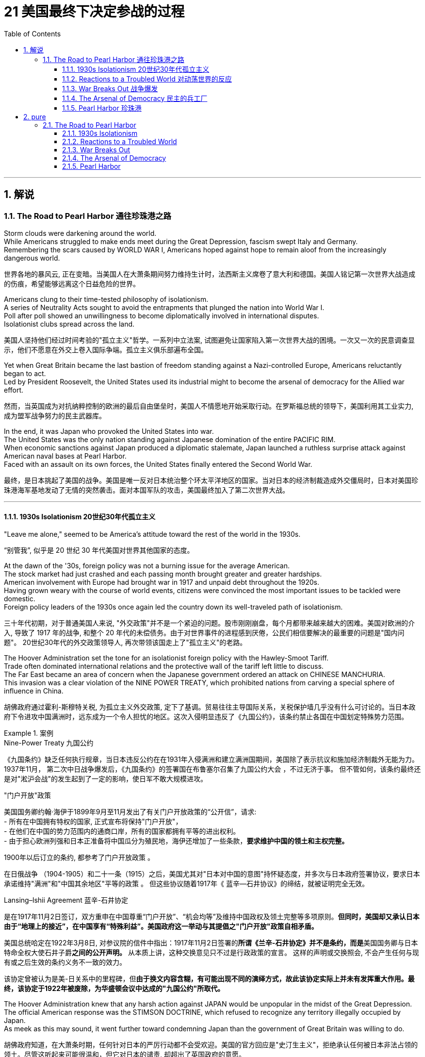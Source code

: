 
= 21 美国最终下决定参战的过程
:toc: left
:toclevels: 3
:sectnums:
:stylesheet: myAdocCss.css

'''

== 解说

=== The Road to Pearl Harbor 通往珍珠港之路



Storm clouds were darkening around the world. +
While Americans struggled to make ends meet during the Great Depression, fascism swept Italy and Germany. +
Remembering the scars caused by WORLD WAR I, Americans hoped against hope to remain aloof from the increasingly dangerous world.

[.my2]
世界各地的暴风云, 正在变暗。当美国人在大萧条期间努力维持生计时，法西斯主义席卷了意大利和德国。美国人铭记第一次世界大战造成的伤痕，希望能够远离这个日益危险的世界。


Americans clung to their time-tested philosophy of isolationism. +
A series of Neutrality Acts sought to avoid the entrapments that plunged the nation into World War I. +
Poll after poll showed an unwillingness to become diplomatically involved in international disputes. +
Isolationist clubs spread across the land.

[.my2]
美国人坚持他们经过时间考验的"孤立主义"哲学。一系列中立法案, 试图避免让国家陷入第一次世界大战的困境。一次又一次的民意调查显示，他们不愿意在外交上卷入国际争端。孤立主义俱乐部遍布全国。

Yet when Great Britain became the last bastion of freedom standing against a Nazi-controlled Europe, Americans reluctantly began to act. +
Led by President Roosevelt, the United States used its industrial might to become the arsenal of democracy for the Allied war effort.

[.my2]
然而，当英国成为对抗纳粹控制的欧洲的最后自由堡垒时，美国人不情愿地开始采取行动。在罗斯福总统的领导下，美国利用其工业实力, 成为盟军战争努力的民主武器库。

In the end, it was Japan who provoked the United States into war. +
The United States was the only nation standing against Japanese domination of the entire PACIFIC RIM. +
When economic sanctions against Japan produced a diplomatic stalemate, Japan launched a ruthless surprise attack against American naval bases at Pearl Harbor. +
Faced with an assault on its own forces, the United States finally entered the Second World War.

[.my2]
最终，是日本挑起了美国的战争。美国是唯一反对日本统治整个环太平洋地区的国家。当对日本的经济制裁造成外交僵局时，日本对美国珍珠港海军基地发动了无情的突然袭击。面对本国军队的攻击，美国最终加入了第二次世界大战。

'''

==== 1930s Isolationism 20世纪30年代孤立主义


"Leave me alone," seemed to be America's attitude toward the rest of the world in the 1930s.

[.my2]
“别管我”, 似乎是 20 世纪 30 年代美国对世界其他国家的态度。

At the dawn of the '30s, foreign policy was not a burning issue for the average American. +
The stock market had just crashed and each passing month brought greater and greater hardships. +
American involvement with Europe had brought war in 1917 and unpaid debt throughout the 1920s. +
Having grown weary with the course of world events, citizens were convinced the most important issues to be tackled were domestic. +
Foreign policy leaders of the 1930s once again led the country down its well-traveled path of isolationism.

[.my2]
三十年代初期，对于普通美国人来说, "外交政策"并不是一个紧迫的问题。股市刚刚崩盘，每个月都带来越来越大的困难。美国对欧洲的介入, 导致了 1917 年的战争, 和整个 20 年代的未偿债务。由于对世界事件的进程感到厌倦，公民们相信要解决的最重要的问题是"国内问题"。 20世纪30年代的外交政策领导人, 再次带领该国走上了"孤立主义"的老路。

The Hoover Administration set the tone for an isolationist foreign policy with the Hawley-Smoot Tariff. +
Trade often dominated international relations and the protective wall of the tariff left little to discuss. +
The Far East became an area of concern when the Japanese government ordered an attack on CHINESE MANCHURIA. +
This invasion was a clear violation of the NINE POWER TREATY, which prohibited nations from carving a special sphere of influence in China.

[.my2]
胡佛政府通过霍利-斯穆特关税, 为孤立主义外交政策, 定下了基调。贸易往往主导国际关系，关税保护墙几乎没有什么可讨论的。当日本政府下令进攻中国满洲时，远东成为一个令人担忧的地区。这次入侵明显违反了《九国公约》，该条约禁止各国在中国划定特殊势力范围。


[.my1]
.案例
====
.Nine-Power Treaty 九国公约
《九国条约》缺乏任何执行规章，当日本违反公约在在1931年入侵满洲和建立满洲国期间，美国除了表示抗议和施加经济制裁外无能为力。 1937年11月， 第二次中日战争爆发后，《九国条约》的签署国在布鲁塞尔召集了九国公约大会 ，不过无济于事。 但不管如何，该条约最终还是对"淞沪会战"的发生起到了一定的影响，使日军不敢大规模进攻。


."门户开放"政策
美国国务卿约翰·海伊于1899年9月至11月发出了有关门户开放政策的“公开信”，请求: +
- 所有在中国拥有特权的国家, 正式宣布将保持"门户开放"， +
- 在他们在中国的势力范围内的通商口岸，所有的国家都拥有平等的进出权利。 +
- 由于担心欧洲列强和日本正准备将中国瓜分为殖民地，海伊还增加了一些条款，*要求维护中国的领土和主权完整。*

1900年以后订立的条约, 都参考了门户开放政策 。

在日俄战争 （1904-1905）和二十一条（1915）之后，美国尤其对"日本对中国的意图"持怀疑态度，并多次与日本政府签署协议，要求日本承诺维持"满洲"和"中国其余地区"平等的政策 。 但这些协议随着1917年《 蓝辛—石井协议》的缔结，就被证明完全无效。

.Lansing–Ishii Agreement 蓝辛-石井协定
是在1917年11月2日签订，双方重申在中国尊重“门户开放”、“机会均等”及维持中国政权及领土完整等多项原则。*但同时，美国却又承认日本由于“地理上的接近”，在中国享有“特殊利益”。美国政府这一举动与其提倡之"门户开放"政策自相矛盾。*

美国总统哈定在1922年3月8日, 对参议院的信件中指出：1917年11月2日签署的**所谓《兰辛-石井协定》并不是条约，而是**美国国务卿与日本特命全权大使石井子爵**之间的公开声明。** 从本质上讲，这种交换意见只不过是行政政策的宣言。 这样的声明或交换照会, 不会产生任何与现有或之后生效的条约义务不一致的效力。

该协定曾被认为是美-日关系中的里程碑，但**由于换文内容含糊，有可能出现不同的演绎方式，故此该协定实际上并未有发挥重大作用。最终，该协定于1922年被废除，为华盛顿会议中达成的"九国公约"所取代。**

====


The Hoover Administration knew that any harsh action against JAPAN would be unpopular in the midst of the Great Depression. +
The official American response was the STIMSON DOCTRINE, which refused to recognize any territory illegally occupied by Japan. +
As meek as this may sound, it went further toward condemning Japan than the government of Great Britain was willing to do.

[.my2]
胡佛政府知道，在大萧条时期，任何针对日本的严厉行动都不会受欢迎。美国的官方回应是"史汀生主义"，拒绝承认任何被日本非法占领的领土。尽管这听起来可能很温和，但它对日本的谴责, 却超出了英国政府的意愿。

[.my1]
.案例
====
.Stimson Doctrine 史汀生主义, 不承认主义
中国九一八事变后，美国国务卿亨利·刘易斯·史汀生于次年一月所宣示的美国官方立场。*该主义主张基于“不法行为不产生权利”原则，不承认以武力造成的国际领土变更。*
====

One possibility for international economic cooperation failed at the LONDON CONFERENCE OF 1933. +
Leaders of European nations hoped to increase trade and stabilize international currencies. +
Roosevelt sent a "BOMBSHELL MESSAGE" to the conference refusing any attempt to tie the American dollar to a gold standard. +
The conference dissolved with European delegates miffed at the lack of cooperation by the United States.

[.my2]
国际经济合作的一种可能性, 在1933年的伦敦会议上失败了。欧洲国家领导人希望增加贸易, 并稳定国际货币。罗斯福向会议发出了“重磅炸弹消息”，拒绝任何将美元与金本位挂钩的尝试。会议解散，欧洲代表对美国缺乏合作感到愤怒。

Roosevelt did realize that the Hawley-Smoot Tariff was forestalling American economic recovery. +
Toward this end, Congress did act to make United States trade policy more flexible. +
Under the Reciprocal Trade Agreement of 1934, Congress authorized the President to negotiate tariff rates with individual nations. +
Should a nation agree to reduce its barriers to trade with the United States, the President could reciprocate without the consent of Congress. +
In addition, FDR broke a 16-year-old diplomatic freeze with the SOVIET UNION by extending formal recognition. +
Roosevelt hoped to settle some nettlesome outstanding issues with the Soviets, and at the same time stimulate bilateral trade.

[.my2]
**罗斯福确实意识到霍利-斯穆特关税, 正在阻碍美国经济复苏。为此，国会确实采取了使美国贸易政策更加灵活的行动。**根据 1934 年互惠贸易协定，**国会授权总统与个别国家, 谈判关税税率。如果一个国家同意减少与美国的贸易壁垒，总统可以在未经国会同意的情况下做出回报。**此外，罗斯福通过正式承认苏联，打破了与苏联长达 16 年的外交冻结。罗斯福希望与苏联解决一些棘手的悬而未决的问题，同时刺激双边贸易。


The Japanese attack on Chinese Manchuria was in direct violation of the Nine Powers Treaty, which had been passed to prevent nations from establishing a special sphere of influence in China.

[.my2]
*日本对中国满洲的进攻, 直接违反了旨在阻止各国在中国建立特殊势力范围的《九国条约》。*

Isolationists did not however designate the Western Hemisphere as a dangerous region. +
On the contrary, as tensions grew in Europe and Asia, a strong sense of PAN-AMERICANISM swept the diplomatic circles. +
In the face of overseas adversity, strong hemispheric solidarity was attractive. +
To foster better relations with the nations to the south, Roosevelt declared a bold new GOOD NEIGHBOR POLICY. +
Marines stationed in Central America and the Caribbean were withdrawn. +
The (Theodore) ROOSEVELT COROLLARY, which proclaimed the right of the United States to intervene in Latin American affairs was renounced.

[.my2]
然而，孤立主义者并未将西半球指定为危险地区。相反，随着欧洲和亚洲紧张局势加剧，强烈的泛美主义情绪席卷了外交界。面对海外逆境，西半球的强大团结具有吸引力。为了与南方国家建立更好的关系，罗斯福宣布了一项大胆的新睦邻政策。驻扎在中美洲和加勒比地区的海军陆战队已撤出。宣布美国干预拉丁美洲事务的权利的（西奥多）罗斯福推论, 被放弃。

[.my1]
.案例
====
.Pan-Americanism 泛美主义

Pan-Americanism is a movement that seeks to create, encourage, and organize relationships, an association (a Union), and cooperation among the states of the Americas, through diplomatic, political, economic, and social means.

[.my2]
泛美主义是一场旨在通过外交、政治、经济和社会手段, 在美洲各国之间建立、鼓励和组织关系、联盟（联盟）和合作的运动。
====

The United States would soon been intervening in something much bigger.

[.my2]
美国很快就会介入更大的事情。


'''

==== Reactions to a Troubled World 对动荡世界的反应


The day after Franklin Roosevelt took the oath of office the Nazi REICHSTAG gave ADOLF HITLER absolute control of Germany. +
Hitler had campaigned spewing ANTI-SEMITIC rhetoric and vowing to rebuild a strong Germany.

[.my2]
富兰克林·罗斯福宣誓就职的第二天，纳粹国会授予阿道夫·希特勒对德国的绝对控制权。希特勒在竞选中大肆宣扬"反犹太主义"言论，并发誓要重建一个强大的德国。

During the week prior to FDR's inauguration, Japan withdrew from the League of Nations for the condemnation of Japanese aggressions in China. +
FASCISM and MILITARISM were spreading across Europe and East Asia. +
Meanwhile Americans were not bracing themselves for the coming war; they were determined to avoid it at all costs.

[.my2]
在罗斯福就职前一周，日本因"谴责日本侵略中国"而退出国际联盟。"法西斯主义"和"军国主义"在欧洲和东亚蔓延。与此同时，美国人并没有为即将到来的战争做好准备。他们决心不惜一切代价避免这种情况。

The first act of European aggression was not committed by Nazi Germany. +
Fascist DICTATOR BENITO MUSSOLINI ordered the Italian army to invade ETHIOPIA in 1935. +
The League of Nations refused to act, despite the desperate pleas from Ethiopia's leader HAILE SELASSIE.

[.my2]
欧洲的第一次侵略行为, 并不是纳粹德国所为。 1935 年，法西斯独裁者贝尼托·墨索里尼, 命令意大利军队入侵埃塞俄比亚。尽管埃塞俄比亚领导人海尔·塞拉西极力恳求，国际联盟仍拒绝采取行动。

The following year Hitler and Mussolini formed the ROME-BERLIN AXIS, an alliance so named because its leaders believed that the line that connected the two capitals would be the axis around which the entire world would revolve. +
Later in 1936, Hitler marched troops into the Rhineland of Germany, directly breaching the TREATY OF VERSAILLES, which was signed after World War I. +
A few months later, Fascist GENERAL FRANCISCO FRANCO launched an attempt to overthrow the established LOYALIST government of SPAIN. +
Franco received generous support from Hitler and Mussolini.

[.my2]
次年，希特勒和墨索里尼组成了"罗马-柏林轴心联盟"，之所以如此命名，是因为其领导人相信连接两个首都的线将成为整个世界围绕的轴心。 1936年晚些时候，**希特勒出兵进入德国"莱茵兰"，直接违反了第一次世界大战后签署的《凡尔赛条约》。**几个月后，法西斯将军弗朗西斯科·佛朗哥, 发起了推翻西班牙"保皇派政府"的企图。佛朗哥得到了希特勒和墨索里尼的慷慨支持。



While Fascist aggressors were chalking up victories across Europe, America, Britain, and France sat on the sidelines. +
The desire to avoid repeating the mistakes of World War I was so strong, no government was willing to confront the dictators. +
Economic sanctions were unpopular during the height of the Great Depression. +
The Loyalists in Spain were already receiving aid from the Soviet Union; therefore, public opinion was against assisting Moscow in its "private" war against fascism. +
As the specter of dictatorship spread across Europe, the West feebly objected with light rebukes and economic penalties with no teeth.

[.my2]
**当法西斯侵略者在欧洲取得胜利时，美国、英国和法国却袖手旁观。避免重蹈第一次世界大战覆辙的愿望是如此强烈，**以至于没有政府愿意与独裁者对抗。在大萧条最严重的时期，经济制裁并不受欢迎。西班牙的效忠派已经接受了苏联的援助；因此，公众舆论反对协助莫斯科进行反法西斯的“私人”战争。*当独裁的幽灵在欧洲蔓延时，西方以轻微的谴责, 和不加牙齿的经济惩罚, 来软弱地进行反对。*

The United States Congress and President Roosevelt passed three important laws — all called NEUTRALITY ACTS — directly aimed at reversing the mistakes made that led to the American entry into the First World War.

[.my2]
*美国国会和罗斯福总统, 通过了三项重要法律——全部称为《中立法案》——直接旨在扭转"导致美国加入第一次世界大战的错误"。*

The NEUTRALITY ACT OF 1935 prohibited the shipping of arms to nations at war, including the victims of aggressions. +
This would reduce the possibility of maritime attacks on American vessels. +
A Senate Committee led by Gerald Nye had conducted extensive research on US activities prior to World War I concluded that trade and international finance had been the leading cause of American entry.

[.my2]
**1935 年的《中立法案》, 禁止向交战国家（包括侵略受害者）运送武器。这将减少美国船只遭受海上袭击的可能性。**由杰拉尔德·奈领导的**参议院委员会, 对第一次世界大战前美国的活动, 进行了广泛的研究，得出的结论是，贸易和国际金融, 是美国进入的主要原因。**

Sinking of the Lusitania
The Neutrality Act of 1936 was designed to keep American citizens out of peril by forbidding them to travel on the ships of warring nations. +
More than 100 Americans were killed when a German submarine torpedoed the Lusitania in 1915.

[.my2]
1936 年的《中立法案》, 旨在禁止美国公民乘坐交战国家的船只，从而使他们免受危险。 1915 年，一艘德国潜艇用鱼雷击沉了卢西塔尼亚号，造成 100 多名美国人死亡。

The NEUTRALITY ACT OF 1936 renewed the law of the previous year with the additional restrictions — no loans could be made to belligerent nations. +
Nor were any Americans permitted to travel on the ships of nations at war. +
There would be no more LUSITANIA incidents.

[.my2]
**1936 年的中立法案, 更新了前一年的法律，但增加了额外的限制——不得向交战国提供贷款。任何美国人也不被允许乘坐交战国家的船只。**不会再有卢西塔尼亚事件了。

A NEUTRALITY ACT OF 1937 limited the trade of even non-munitions to belligerent nations to a "CASH AND CARRY BASIS." This meant that the nation in question would have to use its ships to transport goods to avoid American entanglements on the high seas. +
Isolationists in Congress felt reasonably confident that these measures would keep the United States out of another war.

[.my2]
1937 年的中立法案, 甚至将与交战国的非军火贸易, 限制为“现购自运”。这意味着该国将不得不使用其船只来运输货物，以避免美国在公海上的纠缠。国会中的孤立主义者有理由相信，这些措施将使美国远离另一场战争。

[.my1]
.案例
====
.Cash and carry
Cash and Carry was a policy by US President Franklin Delano Roosevelt announced at a joint session of the United States Congress on September 21, 1939, subsequent to the outbreak of war in Europe. +
It replaced the Neutrality Act of 1937, by which belligerents could purchase only nonmilitary goods from the United States as long as the recipients paid immediately in cash and assumed all risk in transportation using their own ships. +
A later revision, the Neutrality Act of 1939, allowed the sale of military arms to belligerents on the same cash-and-carry basis.

[.my2]
"现购自运"是 1939 年 9 月 21 日欧洲战争爆发后，美国总统富兰克林·德拉诺·罗斯福, 在美国国会联席会议上宣布的一项政策。它取代了 1937 年的《中立法案》，**根据该法案，交战方只能从美国购买非军事物资，只要接收者立即以现金支付，并承担"使用自己的船只来运输"的所有风险。**后来的修订，即 1939 年《中立法案》，允许在同样的"现购自运"基础上, 向交战方出售军事武器。

The first Neutrality Act was passed in August 1935. +
It was renewed in 1936 and later extended to May 1937. +
The Act forbade selling implements of war or lending money to belligerent countries under any terms. +
US passengers traveling on foreign ships were advised that they did so at their own risk.

[.my2]
第一个中立法案于 1935 年 8 月通过，并于 1936 年更新，后来延长至 1937 年 5 月。该法案禁止以任何条件, 向交战国出售战争工具或贷款。乘坐外国船只的美国乘客被告知，他们需要自行承担风险。

However, after Germany invaded Poland in September 1939, the position of many in Congress changed.

[.my2]
然而，1939 年 9 月德国入侵波兰后，国会中许多人的立场发生了变化。
====

But as the decade passed, President Roosevelt was growing increasingly skeptical.

[.my2]
但随着十年过去，罗斯福总统越来越持怀疑态度。


'''

==== War Breaks Out 战争爆发


German troops parade through Warsaw in September 1939 following their invasion of Poland. +
Britain and France responded to this action with declarations of war against Germany. +
World War II was officially underway.

[.my2]
1939 年 9 月，德国军队入侵波兰后在华沙举行阅兵式。英国和法国对德国宣战作为回应。第二次世界大战正式打响。



Reports of the "RAPE OF NANKING," the sacking of the Chinese capital reached the American mainland in the summer of 1937. +
The brutalities prompted President Roosevelt to abandon cooperation with Congressional isolationists to pursue a more forceful approach against the Japanese.

[.my2]
1937 年夏天，有关“南京大屠杀”（即洗劫中国首都）的报道传到了美国本土。这些暴行促使罗斯福总统放弃与国会孤立主义者的合作，转而对日本采取更有力的手段。

Neville Chamberlain, Edouard Daladier, Benito Mussolini, Adolf Hitler
The Munich Pact of 1938 recognized Germany's claim to the Sudetenland and Italy's claim to Ethiopia in exchange for the promise of no further aggressions.

[.my2]
**1938 年的《慕尼黑条约》, 承认德国对苏台德地区的主权要求, 和意大利对埃塞俄比亚的主权要求，以换取不再进行进一步侵略的承诺。**

[.my1]
.案例
====
.Munich Agreement 慕尼黑协定
是德国、英国、法国和意大利于1938年9月30日, 在德国慕尼黑缔结的一项协定。该协议规定德国吞并"捷克斯洛伐克的苏台德地区"，那里居住着300多万人，主要是德国人。

image:/img/084.jpg[,30%]

欧洲大部分地区都在庆祝《慕尼黑协定》，因为他们认为这是防止欧洲大陆发生重大战争的一种方式。阿道夫·希特勒宣布这是他在北欧的最后一次领土主张。*如今，《慕尼黑协定》被广泛认为是一种失败的绥靖行为，这个词已经成为: 绥靖'扩张主义极权主义国家'却徒劳 的代名词*
====


In October 1937, he delivered his famous QUARANTINE SPEECH in Chicago. +
For the first time, Roosevelt advocated collective action to stop the epidemic aggression. +
But his hopes of igniting American sensibilities failed.

[.my2]
1937 年 10 月，他在芝加哥发表了著名的隔离演讲。罗斯福首次主张采取集体行动，制止法西斯侵略的蔓延。但他激发美国人情感的希望落空了。

Emboldened by western inaction, Hitler's troops marched into Austria in 1938 and annexed the country. +
Then Hitler set his eyes upon the SUDETENLAND, a region in western Czechoslovakia inhabited by 3.5 million Germans. +
In September the leaders of Britain, France, Germany, and Italy met in Munich attempting to diffuse a precarious situation.

[.my2]
受到西方无所作为的鼓舞，希特勒军队于 1938 年进军奥地利并吞并了该国。随后，希特勒将目光投向了苏台德地区，这是捷克斯洛伐克西部的一个地区，居住着 350 万德国人。 9月，英国、法国、德国和意大利领导人在慕尼黑举行会议，试图化解不稳定的局势。

Britain and France recognized Hitler's claim to the Sudetenland and Mussolini's conquest of Ethiopia in exchange for the promise of no future aggressions. +
PRIME MINISTER NEVILLE CHAMBERLAIN returned to Great Britain triumphantly proclaiming that he had achieved "peace in our time." It would be one of the most mocked statements of the 20th century.

[.my2]
英国和法国承认希特勒对苏台德地区的主权要求, 和墨索里尼对埃塞俄比亚的征服，以换取未来不再侵略的承诺。首相内维尔·张伯伦回到英国，胜利地宣称他已经实现了“我们时代的和平”。这将是 20 世纪最受嘲笑的言论之一。



European appeasement failed six months later, as Hitler mockingly marched his troops into the rest of Czechoslovakia.

[.my2]
六个月后，欧洲的绥靖政策失败了，希特勒嘲讽地将军队开进了捷克斯洛伐克的其他地区。

In May 1939, Roosevelt urged Congressional leaders to repeal the arms embargo of the earlier Neutrality Acts. +
Senators from both parties refused the request. +
Another bombshell crossed the Atlantic on August 24. +
Adolf Hitler and JOSEF STALIN agreed to put their mutual hatred aside. +
Germany and the Soviet Union signed a ten-year NONAGGRESSION PACT. +
Hitler was now free to seize the territory Germany had lost to Poland as a result of the Treaty of Versailles. +
On September 1, 1939, Nazi troops crossed into Poland from the west.

[.my2]
1939 年 5 月，罗斯福敦促国会领导人废除早期"中立法案"中的武器禁运。两党参议员都拒绝了这一请求。 8 月 24 日，另一枚重磅炸弹横渡大西洋。阿道夫·希特勒和约瑟夫·斯大林同意放下彼此的仇恨。德国和苏联签署了十年互不侵犯条约。希特勒现在可以自由地夺取德国因《凡尔赛条约》而失去的领土。 1939年9月1日，纳粹军队从西部进入波兰。

Finally, on September 3, France and Great Britain declared war on Germany. +
World War II had begun.

[.my2]
最终，9月3日，法国和英国对德国宣战。第二次世界大战开始了。


'''

==== The Arsenal of Democracy 民主的兵工厂


War had finally come.

[.my2]
战争终于来临了。

Two days after Britain and France declared war on Nazi Germany, President Roosevelt issued a proclamation of neutrality and ordered the suspension of munitions sales to all belligerents. +
But Roosevelt stopped short of asking that Americans remain emotionally neutral in the European conflict. +
FDR knew that the only chance Britain and France would have to defeat the German Reich was to have ample supplies of weaponry. +
He immediately began to press Congress to repeal the ARMS EMBARGO.

[.my2]
英国和法国向纳粹德国宣战两天后，罗斯福总统发布中立公告，并下令暂停"向所有交战方出售军火"。但罗斯福没有要求美国人在欧洲冲突中, 保持情感中立。*罗斯福知道，英国和法国击败德意志帝国的唯一机会, 就是拥有充足的武器供应。他立即开始向国会施压，要求废除"武器禁运"。*

The request was simple. +
Allow trade of MUNITIONS with belligerent nations on a "cash and carry" basis. +
There would be no danger to American shipping if the Allies had to carry the supplies on their own ships. +
Isolationists were concerned, but support for the President's initiative was strong enough. +
The NEUTRALITY ACT OF 1939 ended the arms embargo and permitted the sales of munitions on a "cash and carry" basis.

[.my2]
要求很简单。允许在“现购自运”的基础上, 与交战国进行弹药贸易。**如果盟军必须用自己的船只运送物资，那么美国航运就不会有危险。**孤立主义者对此表示担忧，但对总统倡议的支持足够强烈。 *1939 年的《中立法案》结束了武器禁运，并允许以“现购自运”的方式销售弹药。*

Meanwhile, the European war seemed to be more talk than action. +
Throughout the fall and winter of 1939-40, Stalin moved Soviet troops into sovereign Eastern European states including eastern Poland, but Hitler's WEHRMACHT was silent. +
Europeans nervously joked of a "phony war" as the winter drew to a close.

[.my2]
**与此同时，欧洲战争似乎是"空谈"多于"行动"。 1939-40 年整个秋冬季，**斯大林将苏联军队调往包括波兰东部在内的东欧主权国家，但希特勒的国防军却保持沉默。冬天即将结束时，*欧洲人紧张地开玩笑说这是一场“假战争”。*

Suddenly on April 9, 1940, the German BLITZKRIEG moved rapidly into Denmark and Norway. +
As the weeks passed, the German war machine steadily advanced through the Netherlands, Belgium, Luxembourg and into northern France. +
Hitler arrived in France to sign the terms of French surrender. +
The hapless French were forced to submit to the Germans in the very same railroad car the Germans surrendered twenty-two years previously at the end of World War I. +
Britain was the only democracy in Europe in open opposition to Germany.

[.my2]
1940 年 4 月 9 日，德国闪电战突然进入丹麦和挪威。几周过去了，德国的战争机器稳步推进，穿过荷兰、比利时、卢森堡，进入法国北部。希特勒抵达法国签署法国投降条款。倒霉的法国被迫在二十二年前第一次世界大战结束时德国投降的同一辆火车车厢里, 向德国屈服。*英国是欧洲唯一公开反对德国的民主国家。*

image:/img/085.png[,30%]




New PRIME MINISTER WINSTON CHURCHILL desperately pleaded with Roosevelt for assistance. +
In the summer of 1940, Hitler launched OPERATION SEA LION, an all-out assault on the British mainland. +
The ROYAL AIR FORCE of Britain battled the German Luftwaffe in the greatest air battle in history as Americans watched nervously.

[.my2]
新任首相温斯顿·丘吉尔, 迫切恳求罗斯福提供援助。 1940年夏，希特勒发动“海狮行动”，全面进攻英国本土。英国皇家空军与德国空军, 进行了历史上最伟大的空战，美国人紧张地观看着。

Slowly but surely American public opinion shifted toward helping the British. +
The COMMITTEE TO DEFEND AMERICA BY AIDING THE ALLIES launched a propaganda campaign to mobilize the American public. +
Groups like the AMERICA FIRST COMMITTEE, which contained prominent Americans such as CHARLES LINDBERGH, insisted a hemispheric defense was the wisest choice for the United States to follow. +
A great debate was on.

[.my2]
美国公众舆论缓慢但肯定地转向帮助英国。援助盟国保卫美国委员会, 发起了一场动员美国公众的宣传运动。美国第一委员会等团体, 坚持认为"西半球防御"是美国最明智的选择，该委员会, 由查尔斯·林德伯格等美国名人组成。一场激烈的辩论正在进行中。

Miraculously Britain held its own with Germany while America deliberated. +
In September 1940, the United States agreed to the transfer of 50 old destroyers to the British fleet in exchange for naval bases in the Western Hemisphere. +
By directly aiding the ALLIES, America could no longer hide behind the shield of neutrality. +
At Roosevelt's urging, Congress authorized the construction of new planes to defend America's coast. +
Congress also enacted the first peacetime draft in the nation's history in September 1940. +
The interventionist argument seemed to be prevailing, but debate continued into 1941.

[.my2]
*英国奇迹般地在德国面前坚持了下来，而美国则在深思熟虑。* 1940年9月，美国同意将50艘旧驱逐舰, 移交给英国舰队，以换取西半球的海军基地。通过直接援助盟国，美国不能再躲在中立的盾牌后面。在罗斯福的敦促下，国会授权建造新飞机, 来保卫美国海岸。国会还于 1940 年 9 月, 颁布了美国历史上第一个和平时期的草案。干预主义的论点似乎占了上风，但**争论一直持续到 1941 年。**

Senator Robert Taft
Congress eventually approved the Lend-Lease Act, but not without a great deal of debate. +
Senator Robert Taft argued that the Act allowed the U.S. +
"to carry on a kind of undeclared war."

[.my2]
国会最终批准了《租借法案》，但并非没有经过大量辩论。参议员罗伯特·塔夫脱认为，该法案允许美国“进行一种不宣而战的战争”。

The DESTROYER DEAL was helpful, but Britain simply did not have the financial reserves to pay for all the weapons they needed. +
Roosevelt feared another postwar debt crisis so he hatched a new plan called Lend-Lease. +
Roosevelt publicly mused that if a neighbor's house is on fire, nobody sells him a hose to put it out. +
Common sense dictated that the hose is lent to the neighbor and returned when the fire is extinguished. +
The United States could simply lend Great Britain the materials it would need to fight the war. +
When the war was over, they would be returned. +
The Congress hotly argued over the proposal. +
SENATOR ROBERT TAFT retorted: "Lending war equipment is a good deal like lending chewing gum. +
You don't want it back."

[.my2]
《驱逐舰协议》很有帮助，但英国根本没有财政储备来支付他们所需的所有武器。罗斯福担心战后会出现另一场债务危机，因此他制定了一项名为“租借法案”的新计划。罗斯福公开表示，如果邻居的房子着火了，没有人会卖给他一根水管来灭火。常识告诉我们，软管应该借给邻居，并在火被扑灭后归还。美国可以简单地借给英国战争所需的物资。战争结束后，他们就会回来。国会对该提案进行了激烈争论。参议员罗伯特·塔夫脱反驳道：“出借战争装备就像借出口香糖一样划算。你不会想要回来的。”

In March 1941 after a great deal of controversy, Congress approved the LEND-LEASE ACT, which eventually appropriated $50 billion of aid to the Allies. +
Meanwhile Roosevelt began an unprecedented third term.

[.my2]
**1941 年 3 月，经过大量争议后，国会批准了《租借法案》，最终向盟军拨款 500 亿美元。**与此同时，罗斯福开始了前所未有的第三任期。

[.my1]
.案例
====
.Lend-Lease Program 租借法案

是美国国会在第二次世界大战初期通过的一项法案，目的是在美国不卷入战争的同时，为同盟国提供战争物资，租借法案使得美国成为名副其实的“民主兵工厂”。

1939年9月纳粹德国入侵波兰，第二次世界大战欧洲战场正式爆发；欧洲各国重新整军经武，面临了军备青黄不接的艰困时期。**美国虽然有能力提供世界各国需要的武器，但是因美国"中立法"限制, 有很多严格的但书。一般所知的就有得"以现款或贵金属采购"，而"不得以贷款方式采购"（"现购自运"政策），且运输手段也有相当多的规范。**

美国总统罗斯福对于轴心国的侵略态度, 采取了一些游走在灰色地带的政策对应，如1940年"驱逐舰换基地协议"，开始用有价交换的方式, 及时供给大英帝国各领土极需护航用的"驱逐舰"；

而后来罗斯褔的立场也日趋明显，1940年12月29日的炉边谈话节目中, 已充分表露他将采取的手段；他强调美国应以生产更多的武器成为英国的后盾，并贩售给英国及加拿大，也就是民主兵工厂谈话。

虽然"孤立主义者"批评罗斯福总统的政策, 将会将美国带入战争，但民意风向确实因德国扩张而松动. +
而后租借法案在于参众议院开始审理，在众议院投票通过，**在1941年3月11日生效，**为第1776号案，授权美国总统“售卖、转移、交换、租赁、借出、或交付任何防卫物资，予美国总统认为与"美国国防"有至关重要之国家政府”；法案最初授权总统借出不多于13亿美元的物资。罗斯福总统随即任命小爱德华·斯特蒂纽斯成立租借法案管理办公室。

*在3月法案生效时，可使用国家仅包括"英联邦"，4月"中华民国"开始纳入，10月接受"苏联"能运用此法案采购物资。*

.驱逐舰换基地协议
是美国和英国间的一项交易，发生于1940年9月2日。**在交易中，美国共计50艘老式驱逐舰, 被转交给英国海军，以换取8个"英属北美和西印度群岛殖民地"的"海军港口"和"军用机场"的99年使用权。**
====


Neutrality was no longer a façade behind which America could hide. +
Hitler saw Lend-Lease as tantamount to a war declaration and ordered attacks on American ships.

[.my2]
"中立"不再是美国可以躲藏的幌子。希特勒认为"租借法案"等同于宣战，并下令袭击美国船只。

Roosevelt urged Congress and Americans to take action. +
In his famous FOUR FREEDOM SPEECH he enumerates what the rights of any citizen of the world are and why it is important for America to lead the way:

[.my2]
罗斯福敦促国会和美国人采取行动。在他著名的四大自由演讲中，他列举了世界上任何公民的权利是什么，以及为什么美国带头很重要：

The first is freedom of speech and expression — everywhere in the world. +
The second is freedom of every person to worship God in his own way — everywhere in the world. +
The third is freedom from want, which, translated into world terms, means economic understandings which will secure to every nation a healthy peacetime life for its inhabitants — everywhere in the world. +
The fourth is freedom from fear, which, translated into world terms, means a world-wide reduction of armaments to such a point and in such a thorough fashion that no nation will be in a position to commit an act of physical aggression against any neighbor — anywhere in the world.

[.my2]
首先是世界各地的"言论和表达自由"。 +
第二个是世界各地的每个人都可以"自由地以自己的方式敬拜上帝"。 +
第三个**是"免于匮乏的自由"**，用世界术语来说，这意味着经济上的理解，这将确保世界各地每个国家的居民在和平时期过上健康的生活。 +
第四个是**"免于恐惧的自由"，**用世界术语来说，意味着在全世界范围内彻底削减军备，使任何国家都无法对任何邻国实施武力侵略。 -- 在世界上任何地方。


Congress still vacillated. +
Roosevelt met with Churchill in the summer of 1941 and agreed to the ATLANTIC CHARTER, a statement that outlined Anglo-American war aims. +
At this point, the United States was willing to commit almost everything to the Allied war machine — money, resources, and diplomacy.

[.my2]
国会仍然犹豫不决。 1941 年夏天，罗斯福会见了丘吉尔，并同意《大西洋宪章》，该声明概述了英美战争目标。此时，美国愿意向盟军战争机器, 奉献几乎一切——金钱、资源和外交。

[.my1]
.案例
====
.Atlantic Charter 大西洋宪章
由美国总统罗斯福, 和英国首相丘吉尔, 于1941年8月13日签署. +
章宣布了民族自治、领土完整、经济国际主义、社会安全、缩减军备以及国际合作等八个原则，并决心以此作为重建战后世界和平和秩序的政策依据。虽不具约束力，但标志着英美两国在政治上结成了同盟.

该文件全文共8条，宣布两国不追求领土或其他方面的扩张，不承认法西斯通过侵略造成的领土变更，尊重各国人民选择其政府形式的权利，恢复被暴力剥夺的各国人民的主权，各国在贸易和原料方面享受平等待遇，促成一切国家在经济方面最全面的合作，摧毁纳粹暴政后重建和平，公海航行自由，各国必须放弃武力削减军备，解除侵略国家的武装。*"大西洋宪章"的精神, 后来写入了"联合国宪章"。*


大西洋宪章具体内容如下：

1. +
两国不寻求任何领土的或其他方面的扩张；
1. +
他们不希望看见任何与人民意志不符合的领土变更；
1. +
他们尊重所有民族选择他们愿意生活于其下的政府形式之权利；他们希望看到曾经被武力剥夺其主权及自治权的民族，重新获得主权与自治；
1. +
他们要在尊重他们现有的义务下，努力促使所有国家，不分大小，战胜者或战败者，都有机会在同等条件下，为了实现它们经济的繁荣，参加世界贸易和获得世界的原料；
1. +
他们希望促成所有国家在经济领域内最充分的合作，以促进所有国家的劳动水平、经济进步和社会保障；
1. +
**在纳粹暴政被最后消灭之后，**他们希望建立和平，使所有国家能够在它们境内安然自存，并**保障所有地方的所有人在"免于恐惧"和"不虞匮乏"的自由中，**安度他们的一生；
1. +
这样的和平, 将使所有人能够在公海上, 不受阻碍地自由地航行；
1. +
他们相信为了现实的和精神上的理由，世界上所有国家必须放弃使用武力。如果那些在国境外从事或可能以侵略相威胁的国家, 继续使用陆海空武器装备，则无法维持未来的和平；所以他们相信，**在一个更普遍和更持久的全面安全体系建立之前，必须解除这些国家的武装。**同样，他们会协助和鼓励一切其他可行的措施，来减轻爱好和平的人民在军备上的沉重负担。

====

The only thing missing was American troops.

[.my2]
唯一缺少的是美国军队。

'''


==== Pearl Harbor 珍珠港



While the international picture in Europe was growing increasingly dimmer for the United States, relations with Japan were souring as well. +
Japan's aggression was literally being fueled by the United States. +
The Japanese military machine relied heavily on imports of American steel and oil to prosecute its assault on China and French Indochina.

[.my2]
尽管对美国来说, 欧洲的国际形势日益黯淡，但它与日本的关系也在恶化。*日本的侵略实际上是由美国助长的。日本的军事机器, 严重依赖进口美国的钢铁和石油, 来攻击中国和法属印度支那。*

Placing a strict embargo on Japan would have seemed obvious, but Roosevelt feared that Japan would strike at the resource-laden Dutch East Indies to make up the difference. +
Beginning in late-1940, the United States grew less patient with Japanese atrocities and began to restrict trade with the Empire.

[.my2]
对日本实行严格禁运, 似乎是理所当然的事，但罗斯福担心, 日本会袭击资源丰富的荷属东印度群岛, 来弥补能源短缺的差距。*从 1940 年底开始，美国对日本的暴行失去了耐心，并开始限制与日本的贸易。*

Just prior to Hitler's invasion of the Soviet Union, Japan signed a nonaggression pact with Stalin. +
This removed the threat of a Russian attack on Japan's new holdings. +
With Europe busy fighting Hitler, the United States remained the only obstacle to the establishment of a huge Japanese empire spanning East Asia.

[.my2]
就在希特勒入侵苏联之前，日本与斯大林签署了互不侵犯条约。这消除了俄罗斯攻击日本新资产的威胁。*当欧洲忙于与希特勒作战时，美国仍然是建立横跨东亚的庞大日本帝国的唯一障碍。*

By the end of 1940, the United States had ended shipments of scrap metal, steel, and iron ore to Japan. +
Simultaneously, the United States began to send military hardware to CHIANG KAI-SHEK, the nominal leader of the Chinese forces resisting Japanese takeover.

[.my2]
1940 年底，美国停止向日本运送废金属、钢铁和铁矿石。与此同时，美国开始向中国抗日军队的名义领导人蒋介石, 提供军事装备。



Negotiations between Japan and the U.S. +
began in early 1941, but there was little movement. +
By midsummer, FDR made the fateful step of freezing all Japanese assets in the United States and ending shipments of oil to the island nation. +
Negotiations went nowhere. +
The United States was as unwilling to accept Japanese expansion and Japan was unwilling to end its conquests.

[.my2]
**日本和美国之间的谈判, 于 1941 年初开始，但进展甚微。仲夏时节，罗斯福迈出了决定性的一步，冻结了日本在美国的所有资产，并停止向这个岛国运送石油。**谈判毫无结果。美国不愿意接受日本的扩张，日本也不愿意结束其征服。

American diplomats did, however, have a hidden advantage. +
With the help of "MAGIC," a decoding device, the United States was able to decipher Japan's radio transmissions. +
Leaders in Washington knew that the deadline for diplomacy set by Japan's high command was November 25. +
When that date came and passed, American officials were poised for a strike. +
The prevailing view was that the attack would focus on British Malaya or the Dutch East Indies to replenish dwindling fuel supplies.

[.my2]
然而，美国外交官确实有一个隐藏的优势。在解码设备“MAGIC”的帮助下，**美国能够破译日本的无线电传输。华盛顿领导人知道，日本最高指挥部设定的外交最后期限是 11 月 25 日。当这个日期到来并过去时，美国官员已做好了发动打击的准备。**普遍的观点是，袭击将集中在英属马来亚或荷属东印度群岛，以补充日益减少的燃料供应。

Unbeknown to the United States, a Japanese fleet of aircraft carriers stealthily steamed toward Hawaii.

[.my2]
美国不知道的是，日本的一支航空母舰舰队正悄悄驶向夏威夷。

The goals for the Japanese attack were simple. +
Japan did not hope to conquer the United States or even to force the abandonment of Hawaii with the attack on Pearl Harbor. +
The United States was too much of a threat to their newly acquired territories. +
With holdings in the Philippines, Guam, American Samoa, and other small islands, Japan was vulnerable to an American naval attack. +
A swift first strike against the bulk of the UNITED STATES PACIFIC FLEET would seriously cripple the American ability to respond. +
The hopes were that Japan could capture the PHILIPPINES and American island holdings before the American navy could recuperate and retaliate. +
An impenetrable fortress would then stretch across the entire Pacific Rim. +
The United States, distracted by European events, would be forced to recognize the new order in East Asia.

[.my2]
**日本进攻的目标很简单。**日本并不希望征服美国，甚至不希望通过袭击珍珠港迫使其放弃夏威夷。美国对他们新获得的领土构成了太大的威胁。日本拥有菲律宾、关岛、美属萨摩亚和其他小岛屿，因此很容易受到美国海军的攻击。对美国太平洋舰队主力的快速首次打击, 将严重削弱美国的反应能力。日本人希望日本能够在美国海军恢复元气, 并进行报复之前, 占领菲律宾和美国的岛屿。一座坚不可摧的堡垒将横跨整个环太平洋地区。*被欧洲事件分散注意力的美国, 将被迫承认东亚的新秩序。*



All these assumptions were wrong. +
As the bombs rained on PEARL HARBOR on the infamous morning of Sunday, December 7, 1941, almost 3,000 Americans were killed. +
Six battleships were destroyed or rendered unseaworthy, and most of the ground planes were ravaged as well. +
Americans reacted with surprise and anger.

[.my2]
所有这些假设都是错误的。 1941 年 12 月 7 日那个臭名昭著的早晨，炸弹如雨点般袭击珍珠港，导致近 3,000 名美国人丧生。六艘战列舰被摧毁或无法航行，大部分地面飞机也被毁坏。美国人的反应是惊讶和愤怒。

Most American newspaper headlines had been focusing on European events, so the Japanese attack was a true blindside. +
When President Roosevelt addressed the Congress the next day and asked for a declaration of war, there was only one dissenting vote in either house of Congress. +
Despite two decades of regret over World War I and ostrichlike isolationism, the American people plunged headfirst into a destructive conflict.

[.my2]
大多数美国报纸的头条都集中在欧洲的事件上，所以日本的进攻是一个真正的意外。第二天，当罗斯福总统向国会发表讲话，要求宣战时，国会参众两院只有一人投了反对票。尽管对第一次世界大战和鸵鸟式的孤立主义悔恨了20年，美国人民还是一头栽进了一场破坏性的冲突。

'''

== pure

=== The Road to Pearl Harbor



Storm clouds were darkening around the world. While Americans struggled to make ends meet during the Great Depression, fascism swept Italy and Germany. Remembering the scars caused by WORLD WAR I, Americans hoped against hope to remain aloof from the increasingly dangerous world.


Americans clung to their time-tested philosophy of isolationism. A series of Neutrality Acts sought to avoid the entrapments that plunged the nation into World War I. Poll after poll showed an unwillingness to become diplomatically involved in international disputes. Isolationist clubs spread across the land.

Yet when Great Britain became the last bastion of freedom standing against a Nazi-controlled Europe, Americans reluctantly began to act. Led by President Roosevelt, the United States used its industrial might to become the arsenal of democracy for the Allied war effort.

In the end, it was Japan who provoked the United States into war. The United States was the only nation standing against Japanese domination of the entire PACIFIC RIM. When economic sanctions against Japan produced a diplomatic stalemate, Japan launched a ruthless surprise attack against American naval bases at Pearl Harbor. Faced with an assault on its own forces, the United States finally entered the Second World War.

'''

==== 1930s Isolationism


"Leave me alone," seemed to be America's attitude toward the rest of the world in the 1930s.

At the dawn of the '30s, foreign policy was not a burning issue for the average American. The stock market had just crashed and each passing month brought greater and greater hardships. American involvement with Europe had brought war in 1917 and unpaid debt throughout the 1920s. Having grown weary with the course of world events, citizens were convinced the most important issues to be tackled were domestic. Foreign policy leaders of the 1930s once again led the country down its well-traveled path of isolationism.

The Hoover Administration set the tone for an isolationist foreign policy with the Hawley-Smoot Tariff. Trade often dominated international relations and the protective wall of the tariff left little to discuss. The Far East became an area of concern when the Japanese government ordered an attack on CHINESE MANCHURIA. This invasion was a clear violation of the NINE POWER TREATY, which prohibited nations from carving a special sphere of influence in China.




The Hoover Administration knew that any harsh action against JAPAN would be unpopular in the midst of the Great Depression. The official American response was the STIMSON DOCTRINE, which refused to recognize any territory illegally occupied by Japan. As meek as this may sound, it went further toward condemning Japan than the government of Great Britain was willing to do.


One possibility for international economic cooperation failed at the LONDON CONFERENCE OF 1933. Leaders of European nations hoped to increase trade and stabilize international currencies. Roosevelt sent a "BOMBSHELL MESSAGE" to the conference refusing any attempt to tie the American dollar to a gold standard. The conference dissolved with European delegates miffed at the lack of cooperation by the United States.

Roosevelt did realize that the Hawley-Smoot Tariff was forestalling American economic recovery. Toward this end, Congress did act to make United States trade policy more flexible. Under the Reciprocal Trade Agreement of 1934, Congress authorized the President to negotiate tariff rates with individual nations. Should a nation agree to reduce its barriers to trade with the United States, the President could reciprocate without the consent of Congress. In addition, FDR broke a 16-year-old diplomatic freeze with the SOVIET UNION by extending formal recognition. Roosevelt hoped to settle some nettlesome outstanding issues with the Soviets, and at the same time stimulate bilateral trade.


The Japanese attack on Chinese Manchuria was in direct violation of the Nine Powers Treaty, which had been passed to prevent nations from establishing a special sphere of influence in China.

Isolationists did not however designate the Western Hemisphere as a dangerous region. On the contrary, as tensions grew in Europe and Asia, a strong sense of PAN-AMERICANISM swept the diplomatic circles. In the face of overseas adversity, strong hemispheric solidarity was attractive. To foster better relations with the nations to the south, Roosevelt declared a bold new GOOD NEIGHBOR POLICY. Marines stationed in Central America and the Caribbean were withdrawn. The (Theodore) ROOSEVELT COROLLARY, which proclaimed the right of the United States to intervene in Latin American affairs was renounced.


The United States would soon been intervening in something much bigger.


'''

==== Reactions to a Troubled World


The day after Franklin Roosevelt took the oath of office the Nazi REICHSTAG gave ADOLF HITLER absolute control of Germany. Hitler had campaigned spewing ANTI-SEMITIC rhetoric and vowing to rebuild a strong Germany.

During the week prior to FDR's inauguration, Japan withdrew from the League of Nations for the condemnation of Japanese aggressions in China. FASCISM and MILITARISM were spreading across Europe and East Asia. Meanwhile Americans were not bracing themselves for the coming war; they were determined to avoid it at all costs.

The first act of European aggression was not committed by Nazi Germany. Fascist DICTATOR BENITO MUSSOLINI ordered the Italian army to invade ETHIOPIA in 1935. The League of Nations refused to act, despite the desperate pleas from Ethiopia's leader HAILE SELASSIE.

The following year Hitler and Mussolini formed the ROME-BERLIN AXIS, an alliance so named because its leaders believed that the line that connected the two capitals would be the axis around which the entire world would revolve. Later in 1936, Hitler marched troops into the Rhineland of Germany, directly breaching the TREATY OF VERSAILLES, which was signed after World War I. A few months later, Fascist GENERAL FRANCISCO FRANCO launched an attempt to overthrow the established LOYALIST government of SPAIN. Franco received generous support from Hitler and Mussolini.



While Fascist aggressors were chalking up victories across Europe, America, Britain, and France sat on the sidelines. The desire to avoid repeating the mistakes of World War I was so strong, no government was willing to confront the dictators. Economic sanctions were unpopular during the height of the Great Depression. The Loyalists in Spain were already receiving aid from the Soviet Union; therefore, public opinion was against assisting Moscow in its "private" war against fascism. As the specter of dictatorship spread across Europe, the West feebly objected with light rebukes and economic penalties with no teeth.

The United States Congress and President Roosevelt passed three important laws — all called NEUTRALITY ACTS — directly aimed at reversing the mistakes made that led to the American entry into the First World War.

The NEUTRALITY ACT OF 1935 prohibited the shipping of arms to nations at war, including the victims of aggressions. This would reduce the possibility of maritime attacks on American vessels. A Senate Committee led by Gerald Nye had conducted extensive research on US activities prior to World War I concluded that trade and international finance had been the leading cause of American entry.

Sinking of the Lusitania
The Neutrality Act of 1936 was designed to keep American citizens out of peril by forbidding them to travel on the ships of warring nations. More than 100 Americans were killed when a German submarine torpedoed the Lusitania in 1915.

The NEUTRALITY ACT OF 1936 renewed the law of the previous year with the additional restrictions — no loans could be made to belligerent nations. Nor were any Americans permitted to travel on the ships of nations at war. There would be no more LUSITANIA incidents.

A NEUTRALITY ACT OF 1937 limited the trade of even non-munitions to belligerent nations to a "CASH AND CARRY BASIS." This meant that the nation in question would have to use its ships to transport goods to avoid American entanglements on the high seas. Isolationists in Congress felt reasonably confident that these measures would keep the United States out of another war.


But as the decade passed, President Roosevelt was growing increasingly skeptical.


'''

==== War Breaks Out


German troops parade through Warsaw in September 1939 following their invasion of Poland. Britain and France responded to this action with declarations of war against Germany. World War II was officially underway.



Reports of the "RAPE OF NANKING," the sacking of the Chinese capital reached the American mainland in the summer of 1937. The brutalities prompted President Roosevelt to abandon cooperation with Congressional isolationists to pursue a more forceful approach against the Japanese.

Neville Chamberlain, Edouard Daladier, Benito Mussolini, Adolf Hitler
The Munich Pact of 1938 recognized Germany's claim to the Sudetenland and Italy's claim to Ethiopia in exchange for the promise of no further aggressions.



In October 1937, he delivered his famous QUARANTINE SPEECH in Chicago. For the first time, Roosevelt advocated collective action to stop the epidemic aggression. But his hopes of igniting American sensibilities failed.

Emboldened by western inaction, Hitler's troops marched into Austria in 1938 and annexed the country. Then Hitler set his eyes upon the SUDETENLAND, a region in western Czechoslovakia inhabited by 3.5 million Germans. In September the leaders of Britain, France, Germany, and Italy met in Munich attempting to diffuse a precarious situation.

Britain and France recognized Hitler's claim to the Sudetenland and Mussolini's conquest of Ethiopia in exchange for the promise of no future aggressions. PRIME MINISTER NEVILLE CHAMBERLAIN returned to Great Britain triumphantly proclaiming that he had achieved "peace in our time." It would be one of the most mocked statements of the 20th century.



European appeasement failed six months later, as Hitler mockingly marched his troops into the rest of Czechoslovakia.

In May 1939, Roosevelt urged Congressional leaders to repeal the arms embargo of the earlier Neutrality Acts. Senators from both parties refused the request. Another bombshell crossed the Atlantic on August 24. Adolf Hitler and JOSEF STALIN agreed to put their mutual hatred aside. Germany and the Soviet Union signed a ten-year NONAGGRESSION PACT. Hitler was now free to seize the territory Germany had lost to Poland as a result of the Treaty of Versailles. On September 1, 1939, Nazi troops crossed into Poland from the west.

Finally, on September 3, France and Great Britain declared war on Germany. World War II had begun.


'''

==== The Arsenal of Democracy


War had finally come.

Two days after Britain and France declared war on Nazi Germany, President Roosevelt issued a proclamation of neutrality and ordered the suspension of munitions sales to all belligerents. But Roosevelt stopped short of asking that Americans remain emotionally neutral in the European conflict. FDR knew that the only chance Britain and France would have to defeat the German Reich was to have ample supplies of weaponry. He immediately began to press Congress to repeal the ARMS EMBARGO.

The request was simple. Allow trade of MUNITIONS with belligerent nations on a "cash and carry" basis. There would be no danger to American shipping if the Allies had to carry the supplies on their own ships. Isolationists were concerned, but support for the President's initiative was strong enough. The NEUTRALITY ACT OF 1939 ended the arms embargo and permitted the sales of munitions on a "cash and carry" basis.

Meanwhile, the European war seemed to be more talk than action. Throughout the fall and winter of 1939-40, Stalin moved Soviet troops into sovereign Eastern European states including eastern Poland, but Hitler's WEHRMACHT was silent. Europeans nervously joked of a "phony war" as the winter drew to a close.

Suddenly on April 9, 1940, the German BLITZKRIEG moved rapidly into Denmark and Norway. As the weeks passed, the German war machine steadily advanced through the Netherlands, Belgium, Luxembourg and into northern France. Hitler arrived in France to sign the terms of French surrender. The hapless French were forced to submit to the Germans in the very same railroad car the Germans surrendered twenty-two years previously at the end of World War I. Britain was the only democracy in Europe in open opposition to Germany.





New PRIME MINISTER WINSTON CHURCHILL desperately pleaded with Roosevelt for assistance. In the summer of 1940, Hitler launched OPERATION SEA LION, an all-out assault on the British mainland. The ROYAL AIR FORCE of Britain battled the German Luftwaffe in the greatest air battle in history as Americans watched nervously.

Slowly but surely American public opinion shifted toward helping the British. The COMMITTEE TO DEFEND AMERICA BY AIDING THE ALLIES launched a propaganda campaign to mobilize the American public. Groups like the AMERICA FIRST COMMITTEE, which contained prominent Americans such as CHARLES LINDBERGH, insisted a hemispheric defense was the wisest choice for the United States to follow. A great debate was on.

Miraculously Britain held its own with Germany while America deliberated. In September 1940, the United States agreed to the transfer of 50 old destroyers to the British fleet in exchange for naval bases in the Western Hemisphere. By directly aiding the ALLIES, America could no longer hide behind the shield of neutrality. At Roosevelt's urging, Congress authorized the construction of new planes to defend America's coast. Congress also enacted the first peacetime draft in the nation's history in September 1940. The interventionist argument seemed to be prevailing, but debate continued into 1941.

Senator Robert Taft

Congress eventually approved the Lend-Lease Act, but not without a great deal of debate. Senator Robert Taft argued that the Act allowed the U.S. "to carry on a kind of undeclared war."

The DESTROYER DEAL was helpful, but Britain simply did not have the financial reserves to pay for all the weapons they needed. Roosevelt feared another postwar debt crisis so he hatched a new plan called Lend-Lease. Roosevelt publicly mused that if a neighbor's house is on fire, nobody sells him a hose to put it out. Common sense dictated that the hose is lent to the neighbor and returned when the fire is extinguished. The United States could simply lend Great Britain the materials it would need to fight the war. When the war was over, they would be returned. The Congress hotly argued over the proposal. SENATOR ROBERT TAFT retorted: "Lending war equipment is a good deal like lending chewing gum. You don't want it back."

In March 1941 after a great deal of controversy, Congress approved the LEND-LEASE ACT, which eventually appropriated $50 billion of aid to the Allies. Meanwhile Roosevelt began an unprecedented third term.



Neutrality was no longer a façade behind which America could hide. Hitler saw Lend-Lease as tantamount to a war declaration and ordered attacks on American ships.

Roosevelt urged Congress and Americans to take action. In his famous FOUR FREEDOM SPEECH he enumerates what the rights of any citizen of the world are and why it is important for America to lead the way:

The first is freedom of speech and expression — everywhere in the world. The second is freedom of every person to worship God in his own way — everywhere in the world. The third is freedom from want, which, translated into world terms, means economic understandings which will secure to every nation a healthy peacetime life for its inhabitants — everywhere in the world. The fourth is freedom from fear, which, translated into world terms, means a world-wide reduction of armaments to such a point and in such a thorough fashion that no nation will be in a position to commit an act of physical aggression against any neighbor — anywhere in the world.



Congress still vacillated. Roosevelt met with Churchill in the summer of 1941 and agreed to the ATLANTIC CHARTER, a statement that outlined Anglo-American war aims. At this point, the United States was willing to commit almost everything to the Allied war machine — money, resources, and diplomacy.


The only thing missing was American troops.

'''


====  Pearl Harbor



While the international picture in Europe was growing increasingly dimmer for the United States, relations with Japan were souring as well. Japan's aggression was literally being fueled by the United States. The Japanese military machine relied heavily on imports of American steel and oil to prosecute its assault on China and French Indochina.

Placing a strict embargo on Japan would have seemed obvious, but Roosevelt feared that Japan would strike at the resource-laden Dutch East Indies to make up the difference. Beginning in late-1940, the United States grew less patient with Japanese atrocities and began to restrict trade with the Empire.

Just prior to Hitler's invasion of the Soviet Union, Japan signed a nonaggression pact with Stalin. This removed the threat of a Russian attack on Japan's new holdings. With Europe busy fighting Hitler, the United States remained the only obstacle to the establishment of a huge Japanese empire spanning East Asia.

By the end of 1940, the United States had ended shipments of scrap metal, steel, and iron ore to Japan. Simultaneously, the United States began to send military hardware to CHIANG KAI-SHEK, the nominal leader of the Chinese forces resisting Japanese takeover.



Negotiations between Japan and the U.S. began in early 1941, but there was little movement. By midsummer, FDR made the fateful step of freezing all Japanese assets in the United States and ending shipments of oil to the island nation. Negotiations went nowhere. The United States was as unwilling to accept Japanese expansion and Japan was unwilling to end its conquests.

American diplomats did, however, have a hidden advantage. With the help of "MAGIC," a decoding device, the United States was able to decipher Japan's radio transmissions. Leaders in Washington knew that the deadline for diplomacy set by Japan's high command was November 25. When that date came and passed, American officials were poised for a strike. The prevailing view was that the attack would focus on British Malaya or the Dutch East Indies to replenish dwindling fuel supplies.

Unbeknown to the United States, a Japanese fleet of aircraft carriers stealthily steamed toward Hawaii.

The goals for the Japanese attack were simple. Japan did not hope to conquer the United States or even to force the abandonment of Hawaii with the attack on Pearl Harbor. The United States was too much of a threat to their newly acquired territories. With holdings in the Philippines, Guam, American Samoa, and other small islands, Japan was vulnerable to an American naval attack. A swift first strike against the bulk of the UNITED STATES PACIFIC FLEET would seriously cripple the American ability to respond. The hopes were that Japan could capture the PHILIPPINES and American island holdings before the American navy could recuperate and retaliate. An impenetrable fortress would then stretch across the entire Pacific Rim. The United States, distracted by European events, would be forced to recognize the new order in East Asia.



All these assumptions were wrong. As the bombs rained on PEARL HARBOR on the infamous morning of Sunday, December 7, 1941, almost 3,000 Americans were killed. Six battleships were destroyed or rendered unseaworthy, and most of the ground planes were ravaged as well. Americans reacted with surprise and anger.

Most American newspaper headlines had been focusing on European events, so the Japanese attack was a true blindside. When President Roosevelt addressed the Congress the next day and asked for a declaration of war, there was only one dissenting vote in either house of Congress. Despite two decades of regret over World War I and ostrichlike isolationism, the American people plunged headfirst into a destructive conflict.

'''
